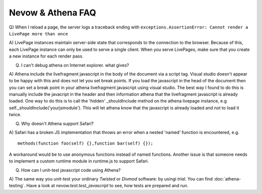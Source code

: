 Nevow & Athena FAQ
==================


Q) When I reload a page, the server logs a traceback ending with
``exceptions.AssertionError: Cannot render a LivePage more than once``

A) LivePage instances maintain server-side state that corresponds to the
connection to the browser.  Because of this, each LivePage instance can only be
used to serve a single client.  When you serve LivePages, make sure that you
create a new instance for each render pass.

Q) I can't debug athena on Internet explorer.  what gives?

A) Athena include the livefragment javascript in the body of the document via a
script tag.  Visual studio doesn't appear to be happy with this and does not let
you set break points.  If you load the javascript in the head of the document
then you can set a break point in your athena livefragment javascript using
visual studio.  The best way I found to do this is manually include the
javacript in the header and then information athena that the livefragment
javascript is already loaded.  One way to do this is to call the 'hidden'
_shouldInclude method on the athena livepage instance, e.g
self._shouldInclude('yourjsmodule').  This will let athena know that the
javascript is already loaded and not to load it twice.

Q) Why doesn't Athena support Safari?

A) Safari has a broken JS implementation that throws an error when a nested
'named' function is encountered, e.g.


::

    methods(function foo(self) {},function bar(self) {});




A workaround would be to use anonymous functions instead of named functions.
Another issue is that someone needs to implement a custom runtime module in
runtime.js to support Safari.

Q) How can I unit-test javascript code using Athena?

A) The same way you unit-test your ordinary `Twisted` or `Divmod` software: by
usingi `trial`. You can find :doc:`athena-testing`. Have a look at
`nevow.test.test_javascript` to see, how tests are prepared and run.
